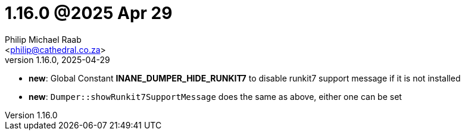 = 1.16.0 @2025 Apr 29
:author: Philip Michael Raab
:email: <philip@cathedral.co.za>
:revnumber: 1.16.0
:revdate: 2025-04-29
:copyright: Unlicense
:experimental:
:icons: font
:source-highlighter: highlight.js
:sectnums!:
:toc: auto
:sectanchors:

* *new*: Global Constant *INANE_DUMPER_HIDE_RUNKIT7* to disable runkit7 support message if it is not installed
* *new*: `Dumper::showRunkit7SupportMessage` does the same as above, either one can be set
